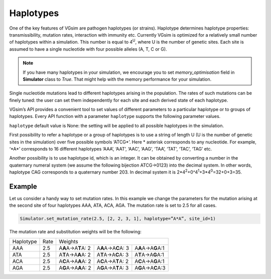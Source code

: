 Haplotypes
==========

One of the key features of VGsim are pathogen haplotypes (or strains). Haplotype determines haplotype properties: transmissibility, mutation rates, interaction with immunity etc. Currently VGsim is optimized for a relatively small number of haplotypes within a simulation. This number is equal to 4\ :sup:`U`\, where U is the number of genetic sites. Each site is assumed to have a single nucleotide with four possible alleles (A, T, C or G).

.. note::
    If you have many haplotypes in your simulation, we encourage you to set *memory_optimisation* field in **Simulator** class to *True*. That might help with the memory performance for your simulation.

Single nucleotide mutations lead to different haplotypes arising in the population. The rates of such mutations can be finely tuned: the user can set them independently for each site and each derived state of each haplotype.

VGsim’s API provides a convenient tool to set values of different parameters to a particular haplotype or to groups of haplotypes. Every API function with a parameter ``haplotype`` supports the following parameter values.

``haplotype`` default value is None: the setting will be applied to all possible haplotypes in the simulation.

First possibility to refer a haplotype or a group of haplotypes is to use a string of length U (U is the number of genetic sites in the simulation) over five possible symbols ‘ATCG*’. Here * asterisk corresponds to any nucleotide. For example, ‘\*A\*’ corresponds to 16 different haplotypes ‘AAA’, ‘AAT’, ‘AAC’, ‘AAG’, ‘TAA’, ‘TAT’, ‘TAC’, ‘TAG’ etc.

Another possibility is to use haplotype id, which is an integer. It can be obtained by converting a number in the quaternary numeral system (we assume the following bijection ATCG->0123) into the decimal system. In other words, haplotype CAG corresponds to a quaternary number 203. In decimal system it is 2*4\ :sup:`2`\+0^4\ :sup:`1`\+3*4\ :sup:`0`\=32+0+3=35.

Example
-------

Let us consider a handy way to set mutation rates. In this example we change the parameters for the mutation arising at the second site of four haplotypes AAA, ATA, ACA, AGA. The mutation rate is set to 2.5 for all cases. 

.. code-block:: python

	Simulator.set_mutation_rate(2.5, [2, 2, 3, 1], haplotype=”A*A”, site_id=1)

The mutation rate and substitution weights will be the following:

=========================== =========================== =========================== =========================== ==========================
Haplotype                   Rate                        Weights
--------------------------- --------------------------- ----------------------------------------------------------------------------------
AAA                         2.5                         A\ **A**\ A->A\ **T**\ A: 2 A\ **A**\ A->A\ **C**\ A: 3 A\ **A**\ A->A\ **G**\ A:1

ATA                         2.5                         A\ **T**\ A->A\ **A**\ A: 2 A\ **T**\ A->A\ **C**\ A: 3 A\ **T**\ A->A\ **G**\ A:1

ACA                         2.5                         A\ **C**\ A->A\ **A**\ A: 2 A\ **C**\ A->A\ **T**\ A: 2 A\ **C**\ A->A\ **G**\ A:1

AGA                         2.5                         A\ **G**\ A->A\ **A**\ A: 2 A\ **G**\ A->A\ **T**\ A: 3 A\ **G**\ A->A\ **C**\ A:3
=========================== =========================== =========================== =========================== ==========================
